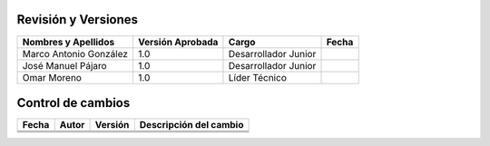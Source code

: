 Revisión y Versiones
=====


+----------------------------+-------------------+---------------------+--------------+
|Nombres y Apellidos         | Versión Aprobada  |  Cargo              |   Fecha      |
+============================+===================+=====================+==============+
| Marco Antonio González     |       1.0         |Desarrollador Junior |              |
+----------------------------+-------------------+---------------------+--------------+
| José Manuel Pájaro         |       1.0         |Desarrollador Junior |              |
+----------------------------+-------------------+---------------------+--------------+
| Omar Moreno                |       1.0         |Líder Técnico        |              |
+----------------------------+-------------------+---------------------+--------------+



Control de cambios
====

+-----------------+-----------------+----------------+--------------------------+
|Fecha            | Autor           |  Versión       |   Descripción del cambio |
+=================+=================+================+==========================+
|                 |                 |                |                          |
+-----------------+-----------------+----------------+--------------------------+
|                 |                 |                |                          |
+-----------------+-----------------+----------------+--------------------------+
|                 |                 |                |                          |
+-----------------+-----------------+----------------+--------------------------+




